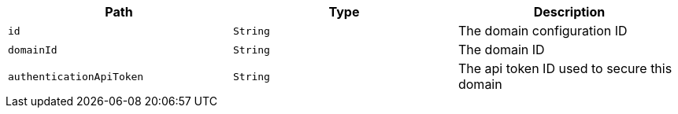 |===
|Path|Type|Description

|`+id+`
|`+String+`
|The domain configuration ID

|`+domainId+`
|`+String+`
|The domain ID

|`+authenticationApiToken+`
|`+String+`
|The api token ID used to secure this domain

|===